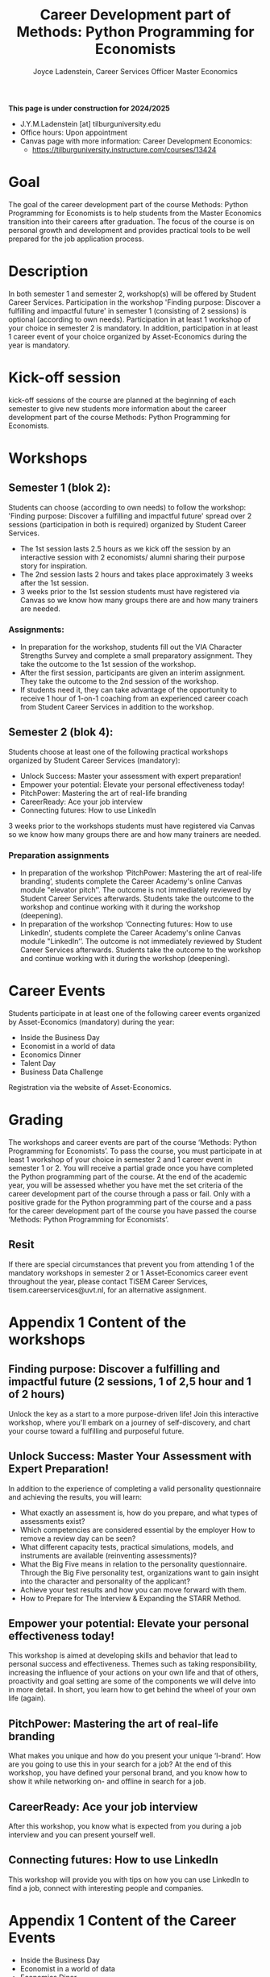 #+title: Career Development part of Methods: Python Programming for Economists
#+author: Joyce Ladenstein, Career Services Officer Master Economics 

**This page is under construction for 2024/2025** 

- J.Y.M.Ladenstein [at] tilburguniversity.edu
- Office hours: Upon appointment
- Canvas page with more information: Career Development Economics:
  - https://tilburguniversity.instructure.com/courses/13424 

* Goal  

The goal of the career development part of the course Methods: Python Programming for Economists is to help students from the Master Economics transition into their careers after graduation. The focus of the course is on personal growth and development and provides practical tools to be well prepared for the job application process. 

* Description  

In both semester 1 and semester 2, workshop(s) will be offered by Student Career Services. Participation in the workshop 'Finding purpose: Discover a fulfilling and impactful future' in semester 1 (consisting of 2 sessions) is optional (according to own needs). Participation in at least 1 workshop of your choice in semester 2 is mandatory. In addition, participation in at least 1 career event of your choice organized by Asset-Economics during the year is mandatory. 

* Kick-off session 

kick-off sessions of the course are planned at the beginning of each semester to give new students more information about the career development part of the course Methods: Python Programming for Economists. 


* Workshops 

** Semester 1 (blok 2): 

Students can choose (according to own needs) to follow the workshop: 'Finding purpose: Discover a fulfilling and impactful future' spread over 2 sessions (participation in both is required) organized by Student Career Services. 

- The 1st session lasts 2.5 hours as we kick off the session by an interactive session with 2 economists/ alumni sharing their purpose story for inspiration. 
- The 2nd session lasts 2 hours and takes place approximately 3 weeks after the 1st session. 
- 3 weeks prior to the 1st session students must have registered via Canvas so we know how many groups there are and how many trainers are needed. 

*** Assignments: 
- In preparation for the workshop, students fill out the VIA Character Strengths Survey and complete a small preparatory assignment. They take the outcome to the 1st session of the workshop.  
- After the first session, participants are given an interim assignment. They take the outcome to the 2nd session of the workshop.  
- If students need it, they can take advantage of the opportunity to receive 1 hour of 1-on-1 coaching from an experienced career coach from Student Career Services in addition to the workshop. 

** Semester 2 (blok 4): 

Students choose at least one of the following practical workshops organized by Student Career Services (mandatory): 
- Unlock Success: Master your assessment with expert preparation!   
- Empower your potential: Elevate your personal effectiveness today!  
- PitchPower: Mastering the art of real-life branding 
- CareerReady: Ace your job interview 
- Connecting futures: How to use LinkedIn 

3 weeks prior to the workshops students must have registered via Canvas so we know how many groups there are and how many trainers are needed. 

*** Preparation assignments

- In preparation of the workshop ‘PitchPower: Mastering the art of real-life branding’, students complete the Career Academy's online Canvas module "elevator pitch’’. The outcome is not immediately reviewed by Student Career Services afterwards. Students take the outcome to the workshop and continue working with it during the workshop (deepening). 
- In preparation of the workshop ‘Connecting futures: How to use LinkedIn', students complete the Career Academy's online Canvas module "LinkedIn’’. The outcome is not immediately reviewed by Student Career Services afterwards. Students take the outcome to the workshop and continue working with it during the workshop (deepening). 

* Career Events 

Students participate in at least one of the following career events organized by Asset-Economics (mandatory) during the year: 
- Inside the Business Day 
- Economist in a world of data 
- Economics Dinner 
- Talent Day 
- Business Data Challenge 

Registration via the website of Asset-Economics. 

* Grading 

The workshops and career events are part of the course ‘Methods: Python Programming for Economists’. To pass the course, you must participate in at least 1 workshop of your choice in semester 2 and 1 career event in semester 1 or 2. You will receive a partial grade once you have completed the Python programming part of the course. At the end of the academic year, you will be assessed whether you have met the set criteria of the career development part of the course through a pass or fail. Only with a positive grade for the Python programming part of the course and a pass for the career development part of the course you have passed the course ‘Methods: Python Programming for Economists’.

** Resit 

If there are special circumstances that prevent you from attending 1 of the mandatory workshops in semester 2 or 1 Asset-Economics career event throughout the year, please contact TiSEM Career Services, tisem.careerservices@uvt.nl, for an alternative assignment. 

 

* Appendix 1 Content of the workshops 

** Finding purpose: Discover a fulfilling and impactful future (2 sessions, 1 of 2,5 hour and 1 of 2 hours)  

Unlock the key as a start to a more purpose-driven life! Join this interactive workshop, where you'll embark on a journey of self-discovery, and chart your course toward a fulfilling and purposeful future. 

 

** Unlock Success: Master Your Assessment with Expert Preparation!  

In addition to the experience of completing a valid personality questionnaire and achieving the results, you will learn:
- What exactly an assessment is, how do you prepare, and what types of assessments exist? 
- Which competencies are considered essential by the employer How to remove a review day can be seen?  
- What different capacity tests, practical simulations, models, and instruments are available (reinventing assessments)? 
- What the Big Five means in relation to the personality questionnaire. Through the Big Five personality test, organizations want to gain insight into the character and personality of the applicant? 
- Achieve your test results and how you can move forward with them.  
- How to Prepare for The Interview & Expanding the STARR Method. 


** Empower your potential: Elevate your personal effectiveness today! 

This workshop is aimed at developing skills and behavior that lead to personal success and effectiveness. Themes such as taking responsibility, increasing the influence of your actions on your own life and that of others, proactivity and goal setting are some of the components we will delve into in more detail. In short, you learn how to get behind the wheel of your own life (again).  

 

** PitchPower: Mastering the art of real-life branding 

What makes you unique and how do you present your unique ‘I-brand’. How are you going to use this in your search for a job? At the end of this workshop, you have defined your personal brand, and you know how to show it while networking on- and offline in search for a job. 

 
** CareerReady: Ace your job interview 

After this workshop, you know what is expected from you during a job interview and you can present yourself well. 

** Connecting futures: How to use LinkedIn 

This workshop will provide you with tips on how you can use LinkedIn to find a job, connect with interesting people and companies. 

  

* Appendix 1 Content of the Career Events 

- Inside the Business Day 
- Economist in a world of data 
- Economics Diner 
- Talent Day 
- Business Data Challenge 

 

 
